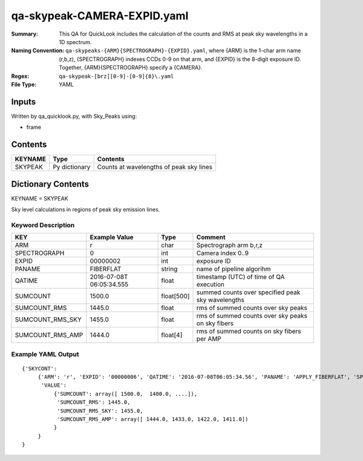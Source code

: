 ============================
qa-skypeak-CAMERA-EXPID.yaml
============================

:Summary: This QA for QuickLook includes the calculation of the counts and RMS 
	  at peak sky wavelengths in a 1D spectrum.
:Naming Convention: ``qa-skypeaks-{ARM}{SPECTROGRAPH}-{EXPID}.yaml``, where 
        {ARM} is the 1-char arm name (r,b,z), {SPECTROGRAPH} indexes 
        CCDs 0-9 on that arm, and {EXPID} is the 8-digit exposure ID.  
        Together, {ARM}{SPECTROGRAPH} specify a {CAMERA}.
:Regex: ``qa-skypeak-[brz][0-9]-[0-9]{8}\.yaml``
:File Type:  YAML


Inputs
======

Written by qa_quicklook.py, with Sky_Peaks using:

- frame

Contents
========

========== ================ ==============================================
KEYNAME    Type             Contents
========== ================ ==============================================
SKYPEAK    Py dictionary    Counts at wavelengths of peak sky lines
========== ================ ==============================================



Dictionary Contents
===================

KEYNAME = SKYPEAK

Sky level calculations in regions of peak sky emission lines.


Keyword Description
~~~~~~~~~~~~~~~~~~~

================ ============= ========== ==============================================
KEY              Example Value Type       Comment
================ ============= ========== ==============================================
ARM              r             char       Spectrograph arm b,r,z
SPECTROGRAPH     0             int  	  Camera index 0..9
EXPID            00000002      int  	  exposure ID
PANAME           FIBERFLAT     string     name of pipeline algorihm
QATIME           2016-07-08T   float      timestamp (UTC) of time of QA execution
                 06:05:34.555
SUMCOUNT         1500.0        float[500] summed counts over specified peak sky 
                                          wavelengths
SUMCOUNT_RMS     1445.0        float      rms of summed counts over sky peaks
SUMCOUNT_RMS_SKY 1455.0        float      rms of summed counts over sky peaks on sky fibers
SUMCOUNT_RMS_AMP 1444.0        float[4]   rms of summed counts on sky fibers per AMP
================ ============= ========== ==============================================

Example YAML Output
~~~~~~~~~~~~~~~~~~~

::

    {'SKYCONT': 
         {'ARM': 'r', 'EXPID': '00000006', 'QATIME': '2016-07-08T06:05:34.56', 'PANAME': 'APPLY_FIBERFLAT', 'SPECTROGRAPH': 0,
          'VALUE': 
              {'SUMCOUNT': array([ 1500.0,  1400.0, ....]),
	       'SUMCOUNT_RMS': 1445.0,
	       'SUMCOUNT_RMS_SKY': 1455.0,
	       'SUMCOUNT_RMS_AMP': array([ 1444.0, 1433.0, 1422.0, 1411.0])
              }
         }
    }
